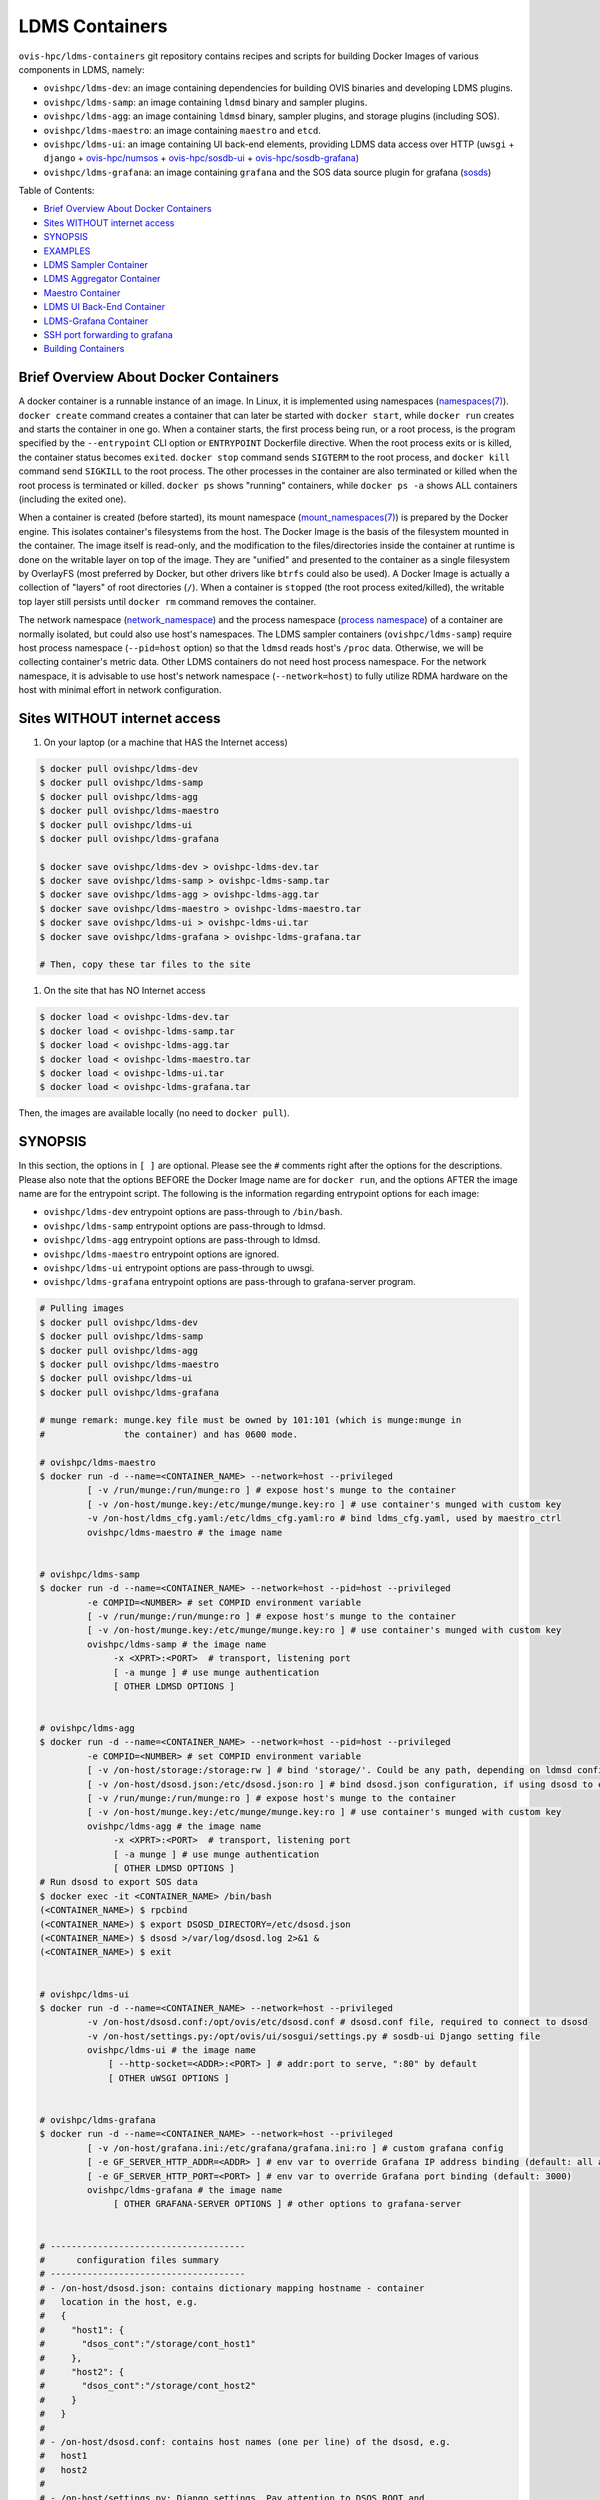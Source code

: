 LDMS Containers
===============

``ovis-hpc/ldms-containers`` git repository contains recipes and scripts
for building Docker Images of various components in LDMS, namely:

-  ``ovishpc/ldms-dev``: an image containing dependencies for building
   OVIS binaries and developing LDMS plugins.
-  ``ovishpc/ldms-samp``: an image containing ``ldmsd`` binary and
   sampler plugins.
-  ``ovishpc/ldms-agg``: an image containing ``ldmsd`` binary, sampler
   plugins, and storage plugins (including SOS).
-  ``ovishpc/ldms-maestro``: an image containing ``maestro`` and
   ``etcd``.
-  ``ovishpc/ldms-ui``: an image containing UI back-end elements,
   providing LDMS data access over HTTP (``uwsgi`` + ``django`` +
   `ovis-hpc/numsos <https://github.com/nick-enoent/numsos>`__ +
   `ovis-hpc/sosdb-ui <https://github.com/nick-enoent/sosdb-ui>`__ +
   `ovis-hpc/sosdb-grafana <https://github.com/nick-enoent/sosdb-grafana>`__)
-  ``ovishpc/ldms-grafana``: an image containing ``grafana`` and the SOS
   data source plugin for grafana
   (`sosds <https://github.com/nick-enoent/dsosds>`__)

Table of Contents:

-  `Brief Overview About Docker
   Containers <#brief-overview-about-docker-containers>`__
-  `Sites WITHOUT internet access <#sites-without-internet-access>`__
-  `SYNOPSIS <#SYNOPSIS>`__
-  `EXAMPLES <#EXAMPLES>`__
-  `LDMS Sampler Container <#ldms-sampler-container>`__
-  `LDMS Aggregator Container <#ldms-aggregator-container>`__
-  `Maestro Container <#maestro-container>`__
-  `LDMS UI Back-End Container <#ldms-ui-back-end-container>`__
-  `LDMS-Grafana Container <#ldms-grafana-container>`__
-  `SSH port forwarding to grafana <#ssh-port-forwarding-to-grafana>`__
-  `Building Containers <#building-containers>`__

Brief Overview About Docker Containers
--------------------------------------

A docker container is a runnable instance of an image. In Linux, it is
implemented using namespaces
(`namespaces(7) <https://man7.org/linux/man-pages/man7/namespaces.7.html>`__).
``docker create`` command creates a container that can later be started
with ``docker start``, while ``docker run`` creates and starts the
container in one go. When a container starts, the first process being
run, or a root process, is the program specified by the ``--entrypoint``
CLI option or ``ENTRYPOINT`` Dockerfile directive. When the root process
exits or is killed, the container status becomes ``exited``.
``docker stop`` command sends ``SIGTERM`` to the root process, and
``docker kill`` command send ``SIGKILL`` to the root process. The other
processes in the container are also terminated or killed when the root
process is terminated or killed. ``docker ps`` shows "running"
containers, while ``docker ps -a`` shows ALL containers (including the
exited one).

When a container is created (before started), its mount namespace
(`mount_namespaces(7) <https://man7.org/linux/man-pages/man7/mount_namespaces.7.html>`__)
is prepared by the Docker engine. This isolates container's filesystems
from the host. The Docker Image is the basis of the filesystem mounted
in the container. The image itself is read-only, and the modification to
the files/directories inside the container at runtime is done on the
writable layer on top of the image. They are "unified" and presented to
the container as a single filesystem by OverlayFS (most preferred by
Docker, but other drivers like ``btrfs`` could also be used). A Docker
Image is actually a collection of "layers" of root directories (``/``).
When a container is ``stopped`` (the root process exited/killed), the
writable top layer still persists until ``docker rm`` command removes
the container.

The network namespace
(`network_namespace <https://man7.org/linux/man-pages/man7/network_namespaces.7.html>`__)
and the process namespace (`process
namespace <https://man7.org/linux/man-pages/man7/process_namespaces.7.html>`__)
of a container are normally isolated, but could also use host's
namespaces. The LDMS sampler containers (``ovishpc/ldms-samp``) require
host process namespace (``--pid=host`` option) so that the ``ldmsd``
reads host's ``/proc`` data. Otherwise, we will be collecting
container's metric data. Other LDMS containers do not need host process
namespace. For the network namespace, it is advisable to use host's
network namespace (``--network=host``) to fully utilize RDMA hardware on
the host with minimal effort in network configuration.

Sites WITHOUT internet access
-----------------------------

#. On your laptop (or a machine that HAS the Internet access)

.. code:: sh

   $ docker pull ovishpc/ldms-dev
   $ docker pull ovishpc/ldms-samp
   $ docker pull ovishpc/ldms-agg
   $ docker pull ovishpc/ldms-maestro
   $ docker pull ovishpc/ldms-ui
   $ docker pull ovishpc/ldms-grafana

   $ docker save ovishpc/ldms-dev > ovishpc-ldms-dev.tar
   $ docker save ovishpc/ldms-samp > ovishpc-ldms-samp.tar
   $ docker save ovishpc/ldms-agg > ovishpc-ldms-agg.tar
   $ docker save ovishpc/ldms-maestro > ovishpc-ldms-maestro.tar
   $ docker save ovishpc/ldms-ui > ovishpc-ldms-ui.tar
   $ docker save ovishpc/ldms-grafana > ovishpc-ldms-grafana.tar

   # Then, copy these tar files to the site

#. On the site that has NO Internet access

.. code:: sh

   $ docker load < ovishpc-ldms-dev.tar
   $ docker load < ovishpc-ldms-samp.tar
   $ docker load < ovishpc-ldms-agg.tar
   $ docker load < ovishpc-ldms-maestro.tar
   $ docker load < ovishpc-ldms-ui.tar
   $ docker load < ovishpc-ldms-grafana.tar

Then, the images are available locally (no need to ``docker pull``).

SYNOPSIS
--------

In this section, the options in ``[ ]`` are optional. Please see the
``#`` comments right after the options for the descriptions. Please also
note that the options BEFORE the Docker Image name are for
``docker run``, and the options AFTER the image name are for the
entrypoint script. The following is the information regarding entrypoint
options for each image:

-  ``ovishpc/ldms-dev`` entrypoint options are pass-through to
   ``/bin/bash``.
-  ``ovishpc/ldms-samp`` entrypoint options are pass-through to ldmsd.
-  ``ovishpc/ldms-agg`` entrypoint options are pass-through to ldmsd.
-  ``ovishpc/ldms-maestro`` entrypoint options are ignored.
-  ``ovishpc/ldms-ui`` entrypoint options are pass-through to uwsgi.
-  ``ovishpc/ldms-grafana`` entrypoint options are pass-through to
   grafana-server program.

.. code:: sh

   # Pulling images
   $ docker pull ovishpc/ldms-dev
   $ docker pull ovishpc/ldms-samp
   $ docker pull ovishpc/ldms-agg
   $ docker pull ovishpc/ldms-maestro
   $ docker pull ovishpc/ldms-ui
   $ docker pull ovishpc/ldms-grafana

   # munge remark: munge.key file must be owned by 101:101 (which is munge:munge in
   #               the container) and has 0600 mode.

   # ovishpc/ldms-maestro
   $ docker run -d --name=<CONTAINER_NAME> --network=host --privileged
            [ -v /run/munge:/run/munge:ro ] # expose host's munge to the container
            [ -v /on-host/munge.key:/etc/munge/munge.key:ro ] # use container's munged with custom key
            -v /on-host/ldms_cfg.yaml:/etc/ldms_cfg.yaml:ro # bind ldms_cfg.yaml, used by maestro_ctrl
            ovishpc/ldms-maestro # the image name


   # ovishpc/ldms-samp
   $ docker run -d --name=<CONTAINER_NAME> --network=host --pid=host --privileged
            -e COMPID=<NUMBER> # set COMPID environment variable
            [ -v /run/munge:/run/munge:ro ] # expose host's munge to the container
            [ -v /on-host/munge.key:/etc/munge/munge.key:ro ] # use container's munged with custom key
            ovishpc/ldms-samp # the image name
                 -x <XPRT>:<PORT>  # transport, listening port
                 [ -a munge ] # use munge authentication
                 [ OTHER LDMSD OPTIONS ]


   # ovishpc/ldms-agg
   $ docker run -d --name=<CONTAINER_NAME> --network=host --pid=host --privileged
            -e COMPID=<NUMBER> # set COMPID environment variable
            [ -v /on-host/storage:/storage:rw ] # bind 'storage/'. Could be any path, depending on ldmsd configuration
            [ -v /on-host/dsosd.json:/etc/dsosd.json:ro ] # bind dsosd.json configuration, if using dsosd to export SOS data
            [ -v /run/munge:/run/munge:ro ] # expose host's munge to the container
            [ -v /on-host/munge.key:/etc/munge/munge.key:ro ] # use container's munged with custom key
            ovishpc/ldms-agg # the image name
                 -x <XPRT>:<PORT>  # transport, listening port
                 [ -a munge ] # use munge authentication
                 [ OTHER LDMSD OPTIONS ]
   # Run dsosd to export SOS data
   $ docker exec -it <CONTAINER_NAME> /bin/bash
   (<CONTAINER_NAME>) $ rpcbind
   (<CONTAINER_NAME>) $ export DSOSD_DIRECTORY=/etc/dsosd.json
   (<CONTAINER_NAME>) $ dsosd >/var/log/dsosd.log 2>&1 &
   (<CONTAINER_NAME>) $ exit


   # ovishpc/ldms-ui
   $ docker run -d --name=<CONTAINER_NAME> --network=host --privileged
            -v /on-host/dsosd.conf:/opt/ovis/etc/dsosd.conf # dsosd.conf file, required to connect to dsosd
            -v /on-host/settings.py:/opt/ovis/ui/sosgui/settings.py # sosdb-ui Django setting file
            ovishpc/ldms-ui # the image name
                [ --http-socket=<ADDR>:<PORT> ] # addr:port to serve, ":80" by default
                [ OTHER uWSGI OPTIONS ]


   # ovishpc/ldms-grafana
   $ docker run -d --name=<CONTAINER_NAME> --network=host --privileged
            [ -v /on-host/grafana.ini:/etc/grafana/grafana.ini:ro ] # custom grafana config
            [ -e GF_SERVER_HTTP_ADDR=<ADDR> ] # env var to override Grafana IP address binding (default: all addresses)
            [ -e GF_SERVER_HTTP_PORT=<PORT> ] # env var to override Grafana port binding (default: 3000)
            ovishpc/ldms-grafana # the image name
                 [ OTHER GRAFANA-SERVER OPTIONS ] # other options to grafana-server


   # -------------------------------------
   #      configuration files summary
   # -------------------------------------
   # - /on-host/dsosd.json: contains dictionary mapping hostname - container
   #   location in the host, e.g.
   #   {
   #     "host1": {
   #       "dsos_cont":"/storage/cont_host1"
   #     },
   #     "host2": {
   #       "dsos_cont":"/storage/cont_host2"
   #     }
   #   }
   #
   # - /on-host/dsosd.conf: contains host names (one per line) of the dsosd, e.g.
   #   host1
   #   host2
   #
   # - /on-host/settings.py: Django settings. Pay attention to DSOS_ROOT and
   #   DSOS_CONF variables.

EXAMPLES
--------

In this example, we have 8-nodes cluster with host names cygnus-01 to
cygnus-08. ``cygnus-0[1-4]`` are used as compute nodes (deploying
``ovishpc/ldms-samp`` containers). ``cygnus-0[5-6]`` are used as L1
aggregator (``ovishpc/ldms-agg`` containers without storage).
``cygnus-07`` is used as L2 aggregator with a DSOS storage
(``ovishpc/ldms-agg`` with dsosd). ``cygnus-07`` will also host
``ovishpc/maestro``, ``ovishpc/ldms-ui`` and ``ovishpc/ldms-grafana``
containers. We will be running commands from ``cygnus-07``. The cluster
has ``munged`` pre-configured and running on all nodes with the same
key.

Configuration files used in this example are listed at the end of the
section. The following is a list of commands that deploys various
containers on the cygnus cluster:

.. code:: sh

   # Start sampler containers on cygnus-01,02,03,04
   root@cygnus-07 $ pdsh -w cygnus-0[1-4] 'docker run -d --name=samp --network=host --pid=host --privileged -v /run/munge:/run/munge:ro -e COMPONENT_ID=${HOSTNAME#cygnus-0} ovishpc/ldms-samp -x rdma:411 -a munge'
   # Notice the COMPONENT_ID environment variable setup using Bash substitution.
   #  The COMPONENT_ID environment variable is later used in LDMSD sampler plugin
   #  configuration `component_id: ${COMPONENT_ID}` in the `ldms_cfg.yaml` file.

   # Start L1 aggregator containers on cygnus-05,06
   root@cygnus-07 $ pdsh -w cygnus-0[5-6] docker run -d --name=agg1 --network=host --pid=host  --privileged -v /run/munge:/run/munge:ro ovishpc/ldms-agg -x rdma:411 -a munge

   # Start L2 aggregator container on cygnus-07
   root@cygnus-07 $ docker run -d --name=agg2 --network=host --pid=host --privileged -v /run/munge:/run/munge:ro -v /store:/store:rw ovishpc/ldms-agg -x rdma:411 -a munge

   # Start dsosd in the `agg2`, our L2 aggregator container
   root@cygnus-07 $ echo 'rpcbind ; dsosd > /var/log/dsosd.log 2>&1 &' | docker exec -i agg2 /bin/bash

   # Start maestro container on cygnus-07
   root@cygnus-07 $ docker run -d --name=maestro --network=host --privileged -v /run/munge:/run/munge:ro -v ${PWD}/ldms_cfg.yaml:/etc/ldms_cfg.yaml:ro ovishpc/ldms-maestro

   # Start Django UI container
   root@cygnus-07 $ docker run -d --name=ui --network=host --privileged -v ${PWD}/dsosd.conf:/opt/ovis/etc/dsosd.conf -v ${PWD}/settings.py:/opt/ovis/ui/sosgui/settings.py ovishpc/ldms-ui

   # Start Grafana container
   root@cygnus-07 $ docker run -d --name=grafana --privileged --network=host ovishpc/ldms-grafana

Related configuration files

.. code:: sh

   # dsosd.conf
   cygnus-07

.. code:: yaml

   # ldms_cfg.yaml
   xprt: &xprt "rdma"
   daemons:
     - names : &samp-names "samp-[1-4]"
       hosts : &samp-hosts "cygnus-0[1-4]-iw"
       endpoints :
         - names : &samp-eps "cygnus-0[1-4]-iw-ep"
           ports : 411
           xprt : *xprt
           maestro_comm : True
           auth :
             name : munge
             plugin : munge
     - names : &L1-names "agg-[11-12]"
       hosts : &L1-hosts "cygnus-0[5-6]-iw"
       endpoints :
         - names : &L1-eps "agg-[11-12]-ep"
           ports : 411
           xprt : *xprt
           maestro_comm : True
           auth :
             name : munge
             plugin : munge
     - names : &L2-name "agg-2"
       hosts : &L2-host "cygnus-07-iw"
       endpoints :
         - names : &L2-ep "agg-2-ep"
           ports : 411
           xprt : *xprt
           maestro_comm : True
           auth :
             name : munge
             plugin : munge

   aggregators:
     - daemons   : *L1-names
       peers     :
         - daemons   : *samp-names
           endpoints : *samp-eps
           reconnect : 1s
           type      : active
           updaters  :
             - mode     : pull
               interval : "1.0s"
               offset   : "200ms"
               sets     :
                 - regex : .*
                   field : inst
     - daemons : *L2-name
       peers:
         - daemons : *L1-names
           endpoints : *L1-eps
           reconnect : 1s
           type      : active
           updaters  :
             - mode     : pull
               interval : "1.0s"
               offset   : "400ms"
               sets     :
                 - regex : .*
                   field : inst

   samplers:
     - daemons : *samp-names
       plugins :
         - name        : meminfo # Variables can be specific to plugin
           interval    : "1s" # Used when starting the sampler plugin
           offset      : "0s"
           config : &simple_samp_config
               component_id : "${COMPONENT_ID}"
               perm : "0777"

   stores:
     - name      : sos-meminfo
       daemons   : *L2-name
       container : meminfo
       schema    : meminfo
       flush     : 10s
       plugin :
         name   : store_sos
         config :
           path : /store

.. code:: py

   # settings.py
   """
   Django settings for sosgui project.

   Generated by 'django-admin startproject' using Django 1.8.2.

   For more information on this file, see
   https://docs.djangoproject.com/en/1.8/topics/settings/

   For the full list of settings and their values, see
   https://docs.djangoproject.com/en/1.8/ref/settings/
   """

   # Build paths inside the project like this: os.path.join(BASE_DIR, ...)
   import os
   import json

   log = open('/var/log/sosgui/settings.log', 'a')
   BASE_DIR = os.path.dirname(os.path.dirname(os.path.abspath(__file__)))

   # Quick-start development settings - unsuitable for production
   # See https://docs.djangoproject.com/en/1.8/howto/deployment/checklist/

   # SECURITY WARNING: keep the secret key used in production secret!
   SECRET_KEY = 'blablablablablablablablablablablablablablablablablabla'

   # SECURITY WARNING: don't run with debug turned on in production!
   DEBUG = True

   ALLOWED_HOSTS = [
       '*',
   ]

   APPEND_SLASH = False

   STATIC_ROOT = os.path.join(BASE_DIR, "assets")

   AUTH_USER_MODEL = 'sosdb_auth.SosdbUser'

   # Application definition

   INSTALLED_APPS = (
       'corsheaders',
       'django.contrib.admin',
       'django.contrib.auth',
       'django.contrib.contenttypes',
       'django.contrib.sessions',
       'django.contrib.messages',
       'django.contrib.staticfiles',
       'container',
       'jobs',
       'objbrowser',
       'sos_db',
       'sosdb_auth',
   )

   try:
       from . import ldms_settings
       INSTALLED_APPS = INSTALLED_APPS + ldms_settings.INSTALLED_APPS
   except:
       pass

   try:
       from . import grafana_settings
       INSTALLED_APPS = INSTALLED_APPS + grafana_settings.INSTALLED_APPS
   except:
       pass

   try:
       from . import baler_settings
       INSTALLED_APPS = INSTALLED_APPS + baler_settings.INSTALLED_APPS
   except:
       pass

   MIDDLEWARE = (
       'corsheaders.middleware.CorsMiddleware',
       'django.contrib.sessions.middleware.SessionMiddleware',
       'django.middleware.common.CommonMiddleware',
       'django.contrib.auth.middleware.AuthenticationMiddleware',
       'django.contrib.messages.middleware.MessageMiddleware',
       'django.middleware.clickjacking.XFrameOptionsMiddleware',
       'django.middleware.security.SecurityMiddleware',
   )

   ROOT_URLCONF = 'sosgui.urls'

   TEMPLATES = [
       {
           'BACKEND': 'django.template.backends.django.DjangoTemplates',
           'DIRS': [
               '/opt/ovis/ui/templates',
           ],
           'APP_DIRS': True,
           'OPTIONS': {
               'context_processors': [
                   'django.contrib.auth.context_processors.auth',
                   'django.template.context_processors.debug',
                   'django.template.context_processors.request',
                   'django.contrib.messages.context_processors.messages',
               ],
           },
       },
   ]

   WSGI_APPLICATION = 'sosgui.wsgi.application'


   # Database
   # https://docs.djangoproject.com/en/1.8/ref/settings/#databases

   DATABASES = {
       'default': {
           'ENGINE': 'django.db.backends.sqlite3',
           'NAME': os.path.join(BASE_DIR, 'db.sqlite3'),
       }
   }

   LANGUAGE_CODE = 'en-us'

   TIME_ZONE = 'UTC'

   USE_I18N = True

   USE_L10N = True

   USE_TZ = True


   # Static files (CSS, JavaScript, Images)
   # https://docs.djangoproject.com/en/1.8/howto/static-files/

   STATIC_URL = '/static/'

   STATICFILES_DIRS = [
       '/opt/ovis/ui/static/',
   ]

   SESSION_EXPIRE_AT_BROWSER_CLOSE = True
   SOS_ROOT = "/store/"
   DSOS_ROOT = "/store/"
   DSOS_CONF = "/opt/ovis/etc/dsosd.conf"
   LOG_FILE = "/var/log/sosgui/sosgui.log"
   LOG_DATE_FMT = "%F %T"
   ODS_LOG_FILE = "/var/log/sosgui/ods.log"
   ODS_LOG_MASK = "255"
   ODS_GC_TIMEOUT = 10
   BSTORE_PLUGIN="bstore_sos"
   os.environ.setdefault("BSTORE_PLUGIN_PATH", "/opt/ovis/lib64")
   os.environ.setdefault("SET_POS_KEEP_TIME", "3600")


   try:
       import ldms_cfg
       LDMS_CFG = ldms_cfg.aggregators
   except Exception as e:
       log.write(repr(e)+'\n')
       LDMS_CFG = { "aggregators" : [] }

   try:
       import syslog
       SYSLOG_CFG = syslog.syslog
   except Exception as e:
       log.write('SYSLOG_SETTINGS ERR '+repr(e)+'\n')
       SYSLOG_CFG = { "stores" : [] }

LDMS Sampler Container
----------------------

.. code:: sh

   # SYNOPSIS
   $ docker run -d --name=<CONTAINER_NAME> --network=host --pid=host --privileged
            -e COMPID=<NUMBER> # set COMPID environment variable
            [ -v /run/munge:/run/munge:ro ] # expose host's munge to the container
            [ -v /on-host/munge.key:/etc/munge/munge.key:ro ] # use container's munged with custom key
            ovishpc/ldms-samp # the image name
                 -x <XPRT>:<PORT>  # transport, listening port
                 [ -a munge ] # use munge authentication
                 [ OTHER LDMSD OPTIONS ] # e.g. -v INFO

``ovishpc/ldms-samp`` entrypoint executes ``ldmsd -F``, making it the
leader process of the container. Users can append ``[OPTIONS]`` and they
will be passed to ``ldmsd -F`` CLI. If ``-a munge`` is given, the
entrypoint script will check if ``/run/munge`` is a bind-mount from the
host. If so, munge encoding/decoding is done through ``munged`` on the
host via the bind-mounged ``/run/munge`` -- no need to run ``munged``
inside the container. Otherwise, in the case that ``-a munge`` is given
and ``/run/munge`` is not host-bind-mounted, the entrypoint script runs
``munged`` and tests it BEFORE ``ldmsd``.

Usage examples:

.. code:: sh

   ## On a compute node

   # Pull the container image
   $ docker pull ovishpc/ldms-samp

   # Start ldmsd container, with host network namespace and host PID namespace;
   # - COMPID env var is HOSTNAME without the non-numeric prefixes and the leading
   #   zeroes (e.g. nid00100 => 100, nid10000 => 10000). Note that this uses
   #   bash(1) Parameter Expansion and Pattern Matching features.
   #
   # - serving on socket transport port 411 with munge authentication
   #
   # - using host munge
   $ docker run -d --name=samp --network=host --pid=host --privileged \
            -e COMPID=${HOSTNAME##*([^1-9])} \
            -v /run/munge:/run/munge:ro \
            ovishpc/ldms-samp -x sock:411 -a munge

We encourage to use ``maestro`` to configure a cluster of ``ldmsd``.
However, if there is a need to configure ``ldmsd`` manually, one can do
from within the container. In this case:

.. code:: sh

   $ docker exec samp /bin/bash
   (samp) $ ldmsd_controller --xprt sock --port 411 --host localhost --auth munge
   LDMSD_CONTROLLER_PROMPT>

LDMS Aggregator Container
-------------------------

.. code:: sh

   # SYNOPSIS
   $ docker run -d --name=<CONTAINER_NAME> --network=host --pid=host --privileged
            -e COMPID=<NUMBER> # set COMPID environment variable
            [ -v /on-host/storage:/storage:rw ] # bind 'storage/'. Could be any path, depending on ldmsd configuration
            [ -v /on-host/dsosd.json:/etc/dsosd.json:ro ] # bind dsosd.json configuration, if using dsosd to export SOS data
            [ -v /run/munge:/run/munge:ro ] # expose host's munge to the container
            [ -v /on-host/munge.key:/etc/munge/munge.key:ro ] # use container's munged with custom key
            ovishpc/ldms-samp # the image name
                 -x <XPRT>:<PORT>  # transport, listening port
                 [ -a munge ] # use munge authentication
                 [ OTHER LDMSD OPTIONS ]
   # dsosd to export SOS data
   $ docker exec -it <CONTAINER_NAME> /bin/bash
   (<CONTAINER_NAME>) $ rpcbind
   (<CONTAINER_NAME>) $ export DSOSD_DIRECTORY=/etc/dsosd.json
   (<CONTAINER_NAME>) $ dsosd >/var/log/dsosd.log 2>&1 &
   (<CONTAINER_NAME>) $ exit

``ovishpc/ldms-agg`` entrypoint executes ``ldmsd -F``, making it the
leader process of the container. It also handles ``-a munge`` the same
way that ``ovishpc/ldms-samp`` does. In the case of exporting SOS data
through ``dsosd``, the daemon is required to execute after the container
is up.

Example usage:

.. code:: sh

   ## On a service node

   # Pull the container image
   $ docker pull ovishpc/ldms-agg

   # Start ldmsd container, using host network namespace and host PID namespace;
   # - with host munge
   # - serving port 411
   # - The `-v  /on-host/storage:/storage:rw` option is to map on-host storage
   #   location `/on-host/storage` to `/storage` location in the container. The
   #   data written to `/storage/` in the container will persist in
   #   `/on-host/storage/` on the host.
   $ docker run -d --name=agg --network=host --privileged \
            -v /run/munge:/run/munge:ro \
	 -v /on-host/storage:/storage:rw \
            ovishpc/ldms-agg -x sock:411 -a munge

   # Start dsosd service for remote SOS container access (e.g. by UI), by first
   # bring up a shell inside the container, then start rpcbind and dsosd.
   $ docker exec agg /bin/bash
   (agg) $ rpcbind
   (agg) $ export DSOSD_DIRECTORY=/etc/dsosd.json
   (agg) $ dsosd >/var/log/dsosd.log 2>&1 &
   (agg) $ exit

``dsosd.json`` contains a collection of ``container_name`` - ``path``
mappings for each host. For example:

.. code:: json

   {
     "host1": {
       "dsos_cont":"/storage/cont_host1",
       "tmp_cont":"/tmp/ram_cont"
     },
     "host2": {
       "dsos_cont":"/storage/cont_host2",
       "tmp_cont":"/tmp/ram_cont"
     }
   }

Maestro Container
-----------------

.. code:: sh

   # SYNOPSIS
   $ docker run -d --name=<CONTAINER_NAME> --network=host --privileged
            [ -v /run/munge:/run/munge:ro ] # expose host's munge to the container
            [ -v /on-host/munge.key:/etc/munge/munge.key:ro ] # use container's munged with custom key
            -v /on-host/ldms_cfg.yaml:/etc/ldms_cfg.yaml:ro # bind ldms_cfg.yaml, used by maestro_ctrl
            ovishpc/ldms-maestro # the image name

``ovishpc/ldms-maestro`` containers will run at the least two daemons:
``etcd`` and ``maestro``. It may also run ``munged`` if host's munge is
not used (i.e. ``-v /run/munge:/run/munge:ro`` is not given to
``docker run``). The entrypoint script does the following:

#. starts ``etcd``
#. starts ``munged`` if host's munge is not used.
#. execute ``maestro_ctrl`` with ``--ldms_config /etc/ldms_cfg.yaml``.
   Notice that the ``ldms_cfg.yaml`` file is given by the user by the
   ``-v`` option.
#. execute ``maestro`` process. ``maestro`` will periodically connect to
   all ``ldmsd`` specified by ``ldms_cfg.yaml`` and send the
   corresponding configuration.

REMARK: For now, the ``etcd`` and ``maestro`` processes in the
``ovishpc/ldms-maestro`` container run as stand-alone processes. We will
support a cluster of ``ovishpc/ldms-maestro`` containers in the future.

Example usage:

.. code:: sh

   ## On a service node

   # Pull the container image
   $ docker pull ovishpc/ldms-maestro

   # Start maestro container, using host network namespace, and using host's munge
   $ docker run -d --network=host --privileged \
            -v /run/munge:/run/munge:ro \
	 -v /my/ldms_cfg.yaml:/etc/ldms_cfg.yaml:rw \
            ovishpc/ldms-maestro

Please see `ldms_cfg.yaml <test/test-maestro/files/ldms_cfg.yaml>`__ for
an example.

LDMS UI Back-End Container
--------------------------

.. code:: sh

   # SYNOPSIS
   $ docker run -d --name=<CONTAINER_NAME> --network=host --privileged
            -v /on-host/dsosd.conf:/opt/ovis/etc/dsosd.conf # dsosd.conf file, required to connect to dsosd
            -v /on-host/settings.py:/opt/ovis/ui/sosgui/settings.py # sosdb-ui Django setting file
            ovishpc/ldms-ui # the image name
                [ --http-socket=<ADDR>:<PORT> ] # addr:port to serve, ":80" by default
                [ OTHER uWSGI OPTIONS ]

``ovishpc/ldms-ui`` execute ``uwsgi`` process with ``sosgui`` (the
back-end GUI WSGI module) application module. It is the only process in
the container. The ``uwsgi`` in this container by default will listen to
port 80. The ``--http-socket=ADDR:PORT`` will override this behavior.
Other options given to ``docker run`` will also be passed to the
``uwsgi`` command as well.

The ``sosgui`` WSGI application requires two configuration files:

#. ``dsosd.conf``: containing a list of hostnames of dsosd, one per
   line. See `here <https://github.com/ovis-hpc/ldms-containers/blob/master/test/test-maestro/files/dsosd.conf>`__ for an
   example.
#. ``settings.py``: containing a WSGI application settings. Please pay
   attention to DSOS_ROOT and DSOS_CONF. See
   `here <https://github.com/ovis-hpc/ldms-containers/blob/master/test/test-maestro/files/settings.py>`__ for an example.

Usage example:

.. code:: sh

   ## On a service node

   # Pull the container image
   $ docker pull ovishpc/ldms-ui

   # Start ldms-ui container, using host network namespace
   $ docker run -d --name=ui --network=host --privileged \
	   -v /HOST/dsosd.conf:/opt/ovis/etc/dsosd.conf \
	   -v /HOST/settings.py:/opt/ovis/ui/sosgui/settings.py \
            ovishpc/ldms-ui

LDMS-Grafana Container
----------------------

.. code:: sh

   # SYNOPSIS
   $ docker run -d --name=<CONTAINER_NAME> --network=host --privileged
            [ -v /on-host/grafana.ini:/etc/grafana/grafana.ini:ro ] # custom grafana config
            [ -e GF_SERVER_HTTP_ADDR=<ADDR> ] # env var to override Grafana IP address binding (default: all addresses)
            [ -e GF_SERVER_HTTP_PORT=<PORT> ] # env var to override Grafana port binding (default: 3000)
            ovishpc/ldms-grafana # the image name
                 [ OTHER GRAFANA-SERVER OPTIONS ] # other options to grafana-server

``ovishpc/ldms-grafana`` is based on
`grafana/grafana-oss:9.1.0-ubuntu <https://hub.docker.com/layers/grafana/grafana/grafana/9.1.0-ubuntu/images/sha256-39ea2186a2a5f04d808342400fe667678fd02632e62f2c36efa58c27a435d31d?context=explore>`__
with Sos data source plugin to access distributed-SOS data. The grafana
server listens to port 3000 by default. The options specified at the
``docker run`` CLI will be passed to the ``grafana-server`` command.

.. code:: sh

   ## On a service node

   # Pull the container image
   $ docker pull ovishpc/ldms-grafana

   # Start ldms-grafana container, this will use port 3000
   $ docker run -d --name=grafana --privileged --network=host ovishpc/ldms-grafana

   # Use a web browser to navigate to http://HOSTNAME:3000 to access grafana

SSH port forwarding to grafana
------------------------------

In the case that the grafana server cannot be accessed directly, use SSH
port forwarding as follows:

.. code:: sh

   (laptop) $ ssh -L 127.0.0.1:3000:127.0.0.1:3000 LOGIN_NODE
   (LOGIN_HODE) $ ssh -L 127.0.0.1:3000:127.0.0.1:3000 G_HOST
   # Assuming that the ldms-grafana container is running on G_HOST.

Then, you should be able to access the grafana web server via
``http://127.0.0.1:3000/`` on your laptop.

Building Containers
-------------------

TL;DR: edit `config.sh <https://github.com/ovis-hpc/ldms-containers/tree/master/config.sh>`__, customize the ``*_REPO``,
``*_BRANCH`` and ``*_OPTIONS``, then run ``./scripts/build-all.sh``.

The following steps describe the building process executed by the
`scripts/build-all.sh <https://github.com/ovis-hpc/ldms-containers/tree/master/scripts/build-all.sh>`__ script:

#. Build ``ovishpc/ldms-dev`` docker image. This "development" image
   contains development programs and libraries for building
   ``/opt/ovis`` binaries and ``dsosds``.

   -  See
      `recipes/ldms-dev/docker-build.sh <https://github.com/ovis-hpc/ldms-containers/blob/master/recipes/ldms-dev/docker-build.sh>`__
      and `recipes/ldms-dev/Dockerfile <https://github.com/ovis-hpc/ldms-containers/tree/master/recipes/ldms-dev/Dockerfile>`__.

#. Build ``/opt/ovis`` binaries with
   `scripts/build-ovis-binaries.sh <https://github.com/ovis-hpc/ldms-containers/tree/master/scripts/build-ovis-binaries.sh>`__
   script. The environment variables specified in
   `config.sh <https://github.com/ovis-hpc/ldms-containers/tree/master/config.sh>`__ file inform the build script which
   reposositories or branches to check out and build. The variables
   categorized by the components are as follows:

   -  ovis: the main component of OVIS project (``ldmsd`` and LDMS
      python)

      -  ``OVIS_REPO``
      -  ``OVIS_BRANCH``

   -  sos: the Scalable Object Storage technology

      -  ``SOS_REPO``
      -  ``SOS_BRANCH``

   -  maestro: the ``ldmsd`` cluster configurator

      -  ``MAESTRO_REPO``
      -  ``MAESTRO_BRANCH``

   -  numsos:

      -  ``NUMSOS_REPO``
      -  ``NUMSOS_BRANCH``

   -  sosdb-ui:

      -  ``SOSDBUI_REPO``
      -  ``SOSDBUI_BRANCH``

   -  sosdb-grafana:

      -  ``SOSDBGRAFANA_REPO``
      -  ``SOSDBGRAFANA_BRANCH`` The binaries output directory
         (absolute, or relative to the top source directory) is
         specified by the ``OVIS`` variable in
         `config.sh <https://github.com/ovis-hpc/ldms-containers/tree/master/config.sh>`__.

#. Build ``dsosds`` grafana data source plugin for SOS data access with
   `scripts/build-dsosds.sh <https://github.com/ovis-hpc/ldms-containers/tree/master/scripts/build-dsosds.sh>`__. The following
   envronment variables in `config.sh <https://github.com/ovis-hpc/ldms-containers/tree/master/config.sh>`__ determine which
   repository and branch to check the code out for building ``dsosds``:

   -  ``DSOSDS_REPO``
   -  ``DSOSDS_BRANCH`` The ``dsosds`` output directory (absolute, or
      relative to the top source directory) is specified by ``DSOSDS``
      variable in `config.sh <https://github.com/ovis-hpc/ldms-containers/tree/master/config.sh>`__.

#. Build ``ovishpc/ldms-samp`` image using the ``ovis`` binaries built
   in step 2. The LDMS Sampler Image contains only ``ldmsd``, the
   sampler plugins and their dependencies. The storage plugins are not
   included.

   -  See
      `recipes/ldms-samp/docker-build.sh <https://github.com/ovis-hpc/ldms-containers/tree/master/recipes/ldms-samp/docker-build.sh>`__
      and
      `recipes/ldms-samp/Dockerfile <https://github.com/ovis-hpc/ldms-containers/tree/master/recipes/ldms-samp/Dockerfile>`__.
   -  Also see ``OVIS_OPTIONS`` in `config.sh <https://github.com/ovis-hpc/ldms-containers/tree/master/config.sh>`__ for the
      build options that enable/disable plugins.

#. Build ``ovishpc/ldms-agg`` image using the ``ovis`` binaries built in
   step 2. The LDMS Aggregator Image contains SOS, ``ldmsd`` and all
   plugins (both samplers and stores).

   -  See
      `recipes/ldms-agg/docker-build.sh <https://github.com/ovis-hpc/ldms-containers/tree/master/recipes/ldms-agg/docker-build.sh>`__
      and `recipes/ldms-agg/Dockerfile <https://github.com/ovis-hpc/ldms-containers/tree/master/recipes/ldms-agg/Dockerfile>`__.
   -  Also see ``OVIS_OPTIONS`` in `config.sh <https://github.com/ovis-hpc/ldms-containers/tree/master/config.sh>`__ for the
      build options that enable/disable plugins.

#. Build ``ovishpc/ldms-maestro`` image using the maestro binaries from
   ``ovis`` binaries built in step 2. This image also includes ``etcd``,
   a dependency of ``maestro``.

   -  See
      `recipes/ldms-maestro/docker-build.sh <https://github.com/ovis-hpc/ldms-containers/tree/master/recipes/ldms-maestro/docker-build.sh>`__
      and
      `recipes/ldms-maestro/Dockerfile <https://github.com/ovis-hpc/ldms-containers/tree/master/recipes/ldms-maestro/Dockerfile>`__.

#. Build ``ovishpc/ldms-ui`` image using the UI components from ``ovis``
   binaries built in step 2 (``ovis/ui/``). The image includes ``uwsgi``
   web server that is used to serve ``sosdb-ui`` Django application,
   providing SOS data access over HTTP.

   -  See
      `recipes/ldms-ui/docker-build.sh <https://github.com/ovis-hpc/ldms-containers/tree/master/recipes/ldms-ui/docker-build.sh>`__
      and `recipes/ldms-ui/Dockerfile <https://github.com/ovis-hpc/ldms-containers/tree/master/recipes/ldms-ui/Dockerfile>`__.

#. Build ``ovishpc/ldms-grafana`` image based on ``grafana`` image and
   include ``dsosds`` grafana data source plugin built in step 3. A
   container that instantiates from this image is bacially a grafana
   server with ``dsosds`` data source plugin pre-installed.

   -  See
      `recipes/ldms-grafana/docker-build.sh <https://github.com/ovis-hpc/ldms-containers/tree/master/recipes/ldms-grafana/docker-build.sh>`__
      and
      `recipes/ldms-grafana/Dockerfile <https://github.com/ovis-hpc/ldms-containers/tree/master/recipes/ldms-grafana/Dockerfile>`__.

Note that many of the ``docker-build.sh`` scripts use ``tar`` to create
docker build context (a set of files / directories for Docker Build
process to ADD) instead of using the working directory that contains
``Dockerfile``. This is so that we don't have to copy the selected files
from ``ovis`` into each of the ``Dockerfile`` directories.

It is also possible to manually run an ``ovishpc/ldms-dev`` container
and build your version of ``ovis`` (e.g. creating a new plugin) and
package a custom ``ovishpc/ldms-samp`` with
``recipes/ldms-samp/docker-buildingn.sh`` because the
``docker-building.sh`` script uses whatever binaries available in the
``ovis`` directory.
